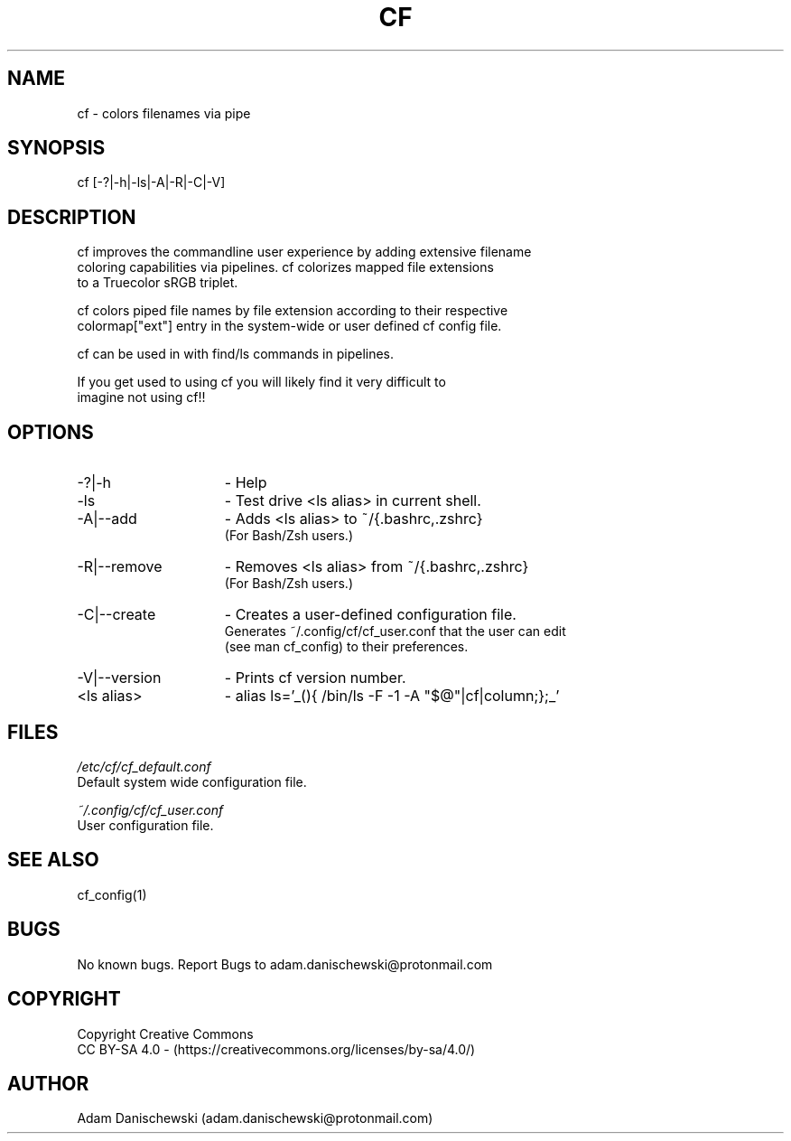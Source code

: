 .\" Manpage for cf (colorfiles).
.\" Contact adam.danischewski@protonmail.com to correct errors or typos.
.TH CF 1 "14 Nov 2019" "1.0" "User Commands"
.SH NAME
cf \- colors filenames via pipe
.SH SYNOPSIS
cf  [-?|-h|-ls|-A|-R|-C|-V]
.SH DESCRIPTION
.PP
cf improves the commandline user experience by adding extensive filename 
.br 
coloring capabilities via pipelines. cf colorizes mapped file extensions 
.br 
to a Truecolor sRGB triplet.  
.PP
cf colors piped file names by file extension according to their respective 
.br
colormap["ext"] entry in the system-wide or user defined cf config file. 
.PP
cf can be used in with find/ls commands in pipelines. 
.PP 
If you get used to using cf you will likely find it very difficult to 
.br 
imagine not using cf!!
.br
.SH OPTIONS
.IP -?|-h 15n
- Help
.IP -ls 15n
- Test drive <ls alias> in current shell. 
.IP -A|--add 15n
- Adds <ls alias> to ~/{.bashrc,.zshrc}
  (For Bash/Zsh users.)
.IP -R|--remove 15n
- Removes <ls alias> from ~/{.bashrc,.zshrc}
  (For Bash/Zsh users.)
.IP -C|--create 15n
- Creates a user-defined configuration file.
  Generates ~/.config/cf/cf_user.conf that the user can edit 
  (see man cf_config) to their preferences.  
.IP -V|--version 15n
- Prints cf version number.
.IP "<ls alias>" 15n
- alias ls='_(){ /bin/ls -F -1 -A "$@"|cf|column;};_'
.SH FILES
.I /etc/cf/cf_default.conf
.\".RS
.sp .01i
Default system wide configuration file.
.\".RE 
.sp .25i
.I ~/.config/cf/cf_user.conf
.\".RS
.sp .01i
User configuration file. 
.\".RE
.SH "SEE ALSO"
.RI
cf_config(1)
.SH BUGS
No known bugs. Report Bugs to adam.danischewski@protonmail.com
.SH COPYRIGHT
Copyright Creative Commons
.br
CC BY-SA 4.0  - (https://creativecommons.org/licenses/by-sa/4.0/)
.SH AUTHOR
Adam Danischewski (adam.danischewski@protonmail.com)
